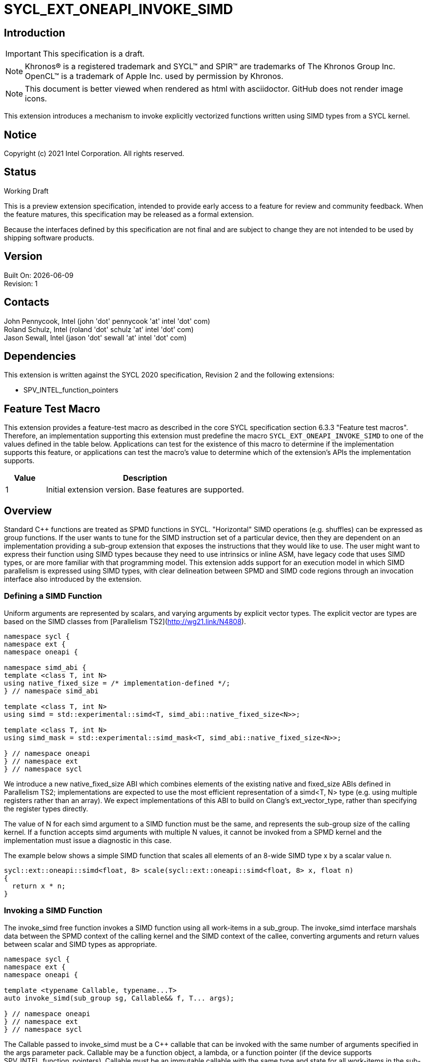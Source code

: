 = SYCL_EXT_ONEAPI_INVOKE_SIMD
:source-highlighter: coderay
:coderay-linenums-mode: table

// This section needs to be after the document title.
:doctype: book
:toc2:
:toc: left
:encoding: utf-8
:lang: en

:blank: pass:[ +]

// Set the default source code type in this document to C++,
// for syntax highlighting purposes.  This is needed because
// docbook uses c++ and html5 uses cpp.
:language: {basebackend@docbook:c++:cpp}

== Introduction
IMPORTANT: This specification is a draft.

NOTE: Khronos(R) is a registered trademark and SYCL(TM) and SPIR(TM) are trademarks of The Khronos Group Inc.  OpenCL(TM) is a trademark of Apple Inc. used by permission by Khronos.

NOTE: This document is better viewed when rendered as html with asciidoctor.  GitHub does not render image icons.

This extension introduces a mechanism to invoke explicitly vectorized functions
written using SIMD types from a SYCL kernel.

== Notice

Copyright (c) 2021 Intel Corporation.  All rights reserved.

== Status

Working Draft

This is a preview extension specification, intended to provide early access to a feature for review and community feedback. When the feature matures, this specification may be released as a formal extension.

Because the interfaces defined by this specification are not final and are subject to change they are not intended to be used by shipping software products.

== Version

Built On: {docdate} +
Revision: 1

== Contacts

John Pennycook, Intel (john 'dot' pennycook 'at' intel 'dot' com) +
Roland Schulz, Intel (roland 'dot' schulz 'at' intel 'dot' com) +
Jason Sewall, Intel (jason 'dot' sewall 'at' intel 'dot' com) +

== Dependencies

This extension is written against the SYCL 2020 specification, Revision 2 and the following extensions:

- SPV_INTEL_function_pointers

== Feature Test Macro

This extension provides a feature-test macro as described in the core SYCL
specification section 6.3.3 "Feature test macros".  Therefore, an
implementation supporting this extension must predefine the macro
`SYCL_EXT_ONEAPI_INVOKE_SIMD` to one of the values defined in the table below.
Applications can test for the existence of this macro to determine if the
implementation supports this feature, or applications can test the macro's
value to determine which of the extension's APIs the implementation supports.

[%header,cols="1,5"]
|===
|Value |Description
|1     |Initial extension version.  Base features are supported.
|===

== Overview

Standard C++ functions are treated as SPMD functions in SYCL. "Horizontal" SIMD operations (e.g.
shuffles) can be expressed as group functions. If the user wants to tune for
the SIMD instruction set of a particular device, then they are dependent on an
implementation providing a sub-group extension that exposes the instructions
that they would like to use. The user might want to express their function
using SIMD types because they need to use intrinsics or inline ASM, have legacy
code that uses SIMD types, or are more familiar with that programming model.
This extension adds support for an execution model in which SIMD parallelism is
expressed using SIMD types, with clear delineation between SPMD and SIMD code regions through an invocation interface also introduced by the extension.

=== Defining a SIMD Function

Uniform arguments are represented by scalars, and varying arguments by explicit
vector types.  The explicit vector are types are based on the SIMD classes
from [Parallelism TS2](http://wg21.link/N4808).

[source, c++]
----
namespace sycl {
namespace ext {
namespace oneapi {

namespace simd_abi {
template <class T, int N>
using native_fixed_size = /* implementation-defined */;
} // namespace simd_abi

template <class T, int N>
using simd = std::experimental::simd<T, simd_abi::native_fixed_size<N>>;

template <class T, int N>
using simd_mask = std::experimental::simd_mask<T, simd_abi::native_fixed_size<N>>;

} // namespace oneapi
} // namespace ext
} // namespace sycl
----

We introduce a new +native_fixed_size+ ABI which combines elements of the
existing +native+ and +fixed_size+ ABIs defined in Parallelism TS2;
implementations are expected to use the most efficient representation
of a +simd<T, N>+ type (e.g. using multiple registers rather than an array).
We expect implementations of this ABI to build on Clang's +ext_vector_type+,
rather than specifying the register types directly.

The value of +N+ for each +simd+ argument to a SIMD function must be the same,
and represents the sub-group size of the calling kernel.  If a function accepts
+simd+ arguments with multiple +N+ values, it cannot be invoked from a SPMD
kernel and the implementation must issue a diagnostic in this case.

The example below shows a simple SIMD function that scales all elements of
an 8-wide SIMD type +x+ by a scalar value +n+.

[source, c++]
----
sycl::ext::oneapi::simd<float, 8> scale(sycl::ext::oneapi::simd<float, 8> x, float n)
{
  return x * n;
}
----

=== Invoking a SIMD Function

The +invoke_simd+ free function invokes a SIMD function using all work-items
in a +sub_group+.  The +invoke_simd+ interface marshals data between the
SPMD context of the calling kernel and the SIMD context of the callee,
converting arguments and return values between scalar and SIMD types as
appropriate.

[source, c++]
----
namespace sycl {
namespace ext {
namespace oneapi {

template <typename Callable, typename...T>
auto invoke_simd(sub_group sg, Callable&& f, T... args);

} // namespace oneapi
} // namespace ext
} // namespace sycl
----

The +Callable+ passed to +invoke_simd+ must be a C++ callable that can be
invoked with the same number of arguments specified in the +args+ parameter
pack. +Callable+ may be a function object, a lambda,
or a function pointer (if the device supports +SPV_INTEL_function_pointers+).
+Callable+ must be an immutable callable with the same type and state for all
work-items in the sub-group, otherwise behavior is undefined.

Each argument to the invoked +Callable+ must be a scalar type, a SIMD type,
or a +std::tuple+ of these types. The length of each SIMD type must match the
sub-group size of the kernel; calling a SIMD function with mismatched lengths
is an error, and an implementation must issue a diagnostic.

To enable overloading in cases where the +Callable+ accepts either a scalar
type or a SIMD type, we introduce the +sycl::ext::oneapi::uniform+ wrapper
type. An implementation is not required to perform any analysis to prove or
disprove the uniformity of a variable passed to the
+sycl::ext::oneapi::uniform+ constructor, but it is highly recommended that
an implementation issue a diagnostic if it is known that an expression can
never be uniform.

[source, c++]
----
namespace sycl {
namespace ext {
namespace oneapi {

template <class T>
class uniform {
  explicit uniform(T x) noexcept;
  operator T() const;
};

} // namespace oneapi
} // namespace ext
} // namespace sycl
----

Each argument in the +args+ parameter pack must be an arithmetic type, a
trivially copyable type wrapped in a +sycl::ext::oneapi::uniform+, or a
+std::tuple+ of these types.  Arguments may not be pointers or references,
but pointers (like any other non-arithmetic type) may be passed if wrapped in a
+sycl::ext::oneapi::uniform+.  Any such pointer value must point to memory
that is accessible by all work-items in the sub-group (i.e. the pointer must
point to an allocation in local or global memory).  The address space for such
pointers can be local, global or generic; if a generic pointer that points
to an allocation in private memory is passed as an argument, the behavior is
undefined.

In order to invoke the SIMD function, +invoke_simd+ converts each argument
in the +args+ parameter pack according to the following rules:

- Arguments of type +bool+ are converted to type
  +sycl::ext::oneapi::simd_mask<bool, N>+, where +N+ is the sub-group size of
  the calling kernel.  Element +i+ of the SIMD type represents the value from
  the work-item with sub-group local ID +i+.

- All other arithmetic arguments of type +T+ are converted to type
  +sycl::ext::oneapi::simd<T, N>+, where +N+ is the sub-group size of the
  calling kernel.  Element +i+ of the SIMD type represents the value from the
  work-item with sub-group local ID +i+.

- Arguments of type +sycl::ext::oneapi::uniform<T>+ are converted to type +T+.
  The value may be taken from any work-item in the sub-group; wrapping an
  argument in a +sycl::ext::oneapi::uniform+ is an assertion that the variable
  holds the same value for all work-items in the sub-group. If this assertion
  does not hold, the value of the scalar variable passed to the SIMD function
  is undefined.

- Arguments of type +std::tuple+ are mapped as if each member of the tuple
  was mapped individually (e.g. a +std::tuple<float, int>+ becomes a
  +std::tuple<sycl::ext::oneapi::simd<float, N>, sycl::ext::oneapi::simd<int, N>>+.

After this mapping has taken place, an appropriate variant of +Callable+ is
selected based on standard overload resolution.

The return value of an +invoke_simd+ function is subject to the same mapping
rules in reverse:

- Return values of type +sycl::ext::oneapi::simd_mask<bool, N>+ are converted
  to +bool+, and the value in element +i+ of the SIMD type is returned to the
  work-item with sub-group local ID +i+.

- Return values of all other arithmetic types +sycl::ext::oneapi::simd<T, N>+
  are converted to +T+, and the value in element +i+ of the SIMD type is
  returned to the work-item with sub-group local ID +i+.

- Return values of type +T+ are converted to +sycl::ext::oneapi::uniform<T>+,
  and broadcast to each work-item; every work-item in the sub-group receives
  the same value.

- Return values of type +std::tuple+ are mapped as if each memebr of the tuple
  was mapped individually (e.g. a +std::tuple<sycl::ext::oneapi::simd<float, N>, sycl::ext::oneapi::simd<int, N>>+
  becomes a +std::tuple<float, int>+).

Note that these conversion rules do not permit user-defined types or special
types (e.g. +nd_item+) being passed between SPMD and SIMD contexts.  This
restriction prevents a SIMD function from calling functions that are only
well-defined in SPMD contexts (e.g. sub-group barriers).  If a SIMD function
requires access to a member variable of a SYCL class, the value of the
variable should be passed via a dedicated argument (e.g. the value returned
by +sub_group::get_local_id()[0]+ could be passed as an integer to a
+Callable+ expecting a +sycl::ext::oneapi::simd<uint32_t, N>+).

The +invoke_simd+ function has the same requirements as other group functions
(as defined in Section 4.17.3 of the SYCL 2020 specification). A call to
+invoke_simd+ must be encountered in converged control flow by all work-items
in the group, and the call acts as a synchronization point -- the +Callable+ is
not invoked until all work-items reach the call to +invoke_simd+, and all
work-items must wait for the +Callable+ to complete before continuing
execution.

The example below shows how to invoke a simple SIMD function that scales all
elements of a SIMD type +x+ by a scalar value +n+, both with and without a
SIMD mask parameter.

[source, c++]
----
sycl::ext::oneapi::simd<float, 8> scale(sycl::ext::oneapi::simd<float, 8> x, float n)
{
  return x * n;
}

sycl::ext::oneapi::simd<float, 8> masked_scale(sycl::ext::oneapi::simd<float, 8> x, float n, sycl::ext::oneapi::simd_mask<bool, 8> mask)
{
  std::experimental::where(mask, x) *= n;
  return x;
}

q.parallel_for(..., sycl::nd_item<1> it) [[sycl::reqd_sub_group_size(8)]]
{
  sycl::sub_group sg = it.get_sub_group();
  float x = ...;
  float n = ...;

  // invoke SIMD function
  // x values from each work-item are combined into a simd<float, 8>
  float y = sycl::ext::oneapi::invoke_simd(sg, scale, x, sycl::ext::oneapi::uniform(n));

  // invoke SIMD function with a mask parameter
  // x values from each work-item be a simd<float, 8>
  // mask values from each work-item are combined into a simd_mask<bool, 8>
  bool mask = (it.get_local_id(0) % 2);
  float z = sycl::ext::oneapi::invoke_simd(sg, masked_scale, x, sycl::ext::oneapi::uniform(n), mask);
});
----

==== Execution Model

Execution of a SIMD function must produce the same result as-if it had been
executed by a single work-item executing SIMD instructions.

The following are all examples of valid implementations of this model:

- Mapping SIMD operations directly to SIMD instructions.

- Mapping logical SIMD operations wider than the native SIMD width to multiple
  SIMD instructions.

- Mapping each element of a SIMD type to an individual work-item in a
  sub-group, with appropriate barriers and fences generated between SIMD
  operations.

- Mapping SIMD operations to an unrolled loop executed by a single work-item.

Since this execution model guarantees SIMD-like behavior, there is no need for
the user to insert sub-group barriers in an explicit SIMD function.

== Issues

. Should we allow reference arguments?
+
--
*RESOLVED*: No.  Unlike pointers, it is less clear that references carry
address space information, and users may not expect a +T&+ argument to behave
like a pointer to the generic address space.  Users are also more likely to try
and pass a reference to a variable in the private address space than a reference
to a variable in the local or global address spaces, which would lead to
undefined behavior and issues that are difficult to debug.
--

. How should returning multiple values and passing user-defined structs be handled?
+
--
*UNRESOLVED*: +std::tuple+ addresses both issues from a user interface perspective,
but this aspect of the design may need to be revisited as we gain implementation experience.
--

. Should arguments require trivially copyable or device copyable?
+
--
*UNRESOLVED*: Device copyable permits bitwise copies of a wider range of classes, but the
SYCL 2020 specification states that this only applies to inter-device transfers.
--

//. asd
//+
//--
//*RESOLUTION*: Not resolved.
//--

== Revision History

[cols="5,15,15,70"]
[grid="rows"]
[options="header"]
|========================================
|Rev|Date|Author|Changes
|1|2021-03-30|John Pennycook|*Initial public working draft*
|2|2021-03-31|John Pennycook|*Rename extension and add feature test macro*
|========================================

//************************************************************************
//Other formatting suggestions:
//
//* Use *bold* text for host APIs, or [source] syntax highlighting.
//* Use +mono+ text for device APIs, or [source] syntax highlighting.
//* Use +mono+ text for extension names, types, or enum values.
//* Use _italics_ for parameters.
//************************************************************************
